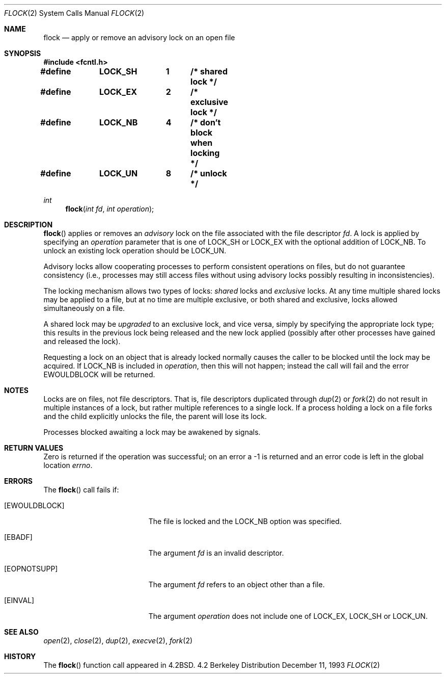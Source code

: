 .\"	$NetBSD: flock.2,v 1.8 1998/08/29 08:32:36 lukem Exp $
.\"
.\" Copyright (c) 1983, 1991, 1993
.\"	The Regents of the University of California.  All rights reserved.
.\"
.\" Redistribution and use in source and binary forms, with or without
.\" modification, are permitted provided that the following conditions
.\" are met:
.\" 1. Redistributions of source code must retain the above copyright
.\"    notice, this list of conditions and the following disclaimer.
.\" 2. Redistributions in binary form must reproduce the above copyright
.\"    notice, this list of conditions and the following disclaimer in the
.\"    documentation and/or other materials provided with the distribution.
.\" 3. All advertising materials mentioning features or use of this software
.\"    must display the following acknowledgement:
.\"	This product includes software developed by the University of
.\"	California, Berkeley and its contributors.
.\" 4. Neither the name of the University nor the names of its contributors
.\"    may be used to endorse or promote products derived from this software
.\"    without specific prior written permission.
.\"
.\" THIS SOFTWARE IS PROVIDED BY THE REGENTS AND CONTRIBUTORS ``AS IS'' AND
.\" ANY EXPRESS OR IMPLIED WARRANTIES, INCLUDING, BUT NOT LIMITED TO, THE
.\" IMPLIED WARRANTIES OF MERCHANTABILITY AND FITNESS FOR A PARTICULAR PURPOSE
.\" ARE DISCLAIMED.  IN NO EVENT SHALL THE REGENTS OR CONTRIBUTORS BE LIABLE
.\" FOR ANY DIRECT, INDIRECT, INCIDENTAL, SPECIAL, EXEMPLARY, OR CONSEQUENTIAL
.\" DAMAGES (INCLUDING, BUT NOT LIMITED TO, PROCUREMENT OF SUBSTITUTE GOODS
.\" OR SERVICES; LOSS OF USE, DATA, OR PROFITS; OR BUSINESS INTERRUPTION)
.\" HOWEVER CAUSED AND ON ANY THEORY OF LIABILITY, WHETHER IN CONTRACT, STRICT
.\" LIABILITY, OR TORT (INCLUDING NEGLIGENCE OR OTHERWISE) ARISING IN ANY WAY
.\" OUT OF THE USE OF THIS SOFTWARE, EVEN IF ADVISED OF THE POSSIBILITY OF
.\" SUCH DAMAGE.
.\"
.\"     @(#)flock.2	8.2 (Berkeley) 12/11/93
.\"
.Dd December 11, 1993
.Dt FLOCK 2
.Os BSD 4.2
.Sh NAME
.Nm flock
.Nd "apply or remove an advisory lock on an open file"
.Sh SYNOPSIS
.Fd #include <fcntl.h>
.Fd #define	LOCK_SH	1	/* shared lock */
.Fd #define	LOCK_EX	2	/* exclusive lock */
.Fd #define	LOCK_NB	4	/* don't block when locking */
.Fd #define	LOCK_UN	8	/* unlock */
.Ft int
.Fn flock "int fd" "int operation"
.Sh DESCRIPTION
.Fn flock
applies or removes an
.Em advisory
lock on the file associated with the file descriptor
.Fa fd .
A lock is applied by specifying an
.Fa operation
parameter that is one of
.Dv LOCK_SH
or
.Dv LOCK_EX
with the optional addition of
.Dv LOCK_NB .
To unlock
an existing lock
.Dv operation
should be
.Dv LOCK_UN .
.Pp
Advisory locks allow cooperating processes to perform
consistent operations on files, but do not guarantee
consistency (i.e., processes may still access files
without using advisory locks possibly resulting in
inconsistencies).
.Pp
The locking mechanism allows two types of locks:
.Em shared
locks and
.Em exclusive
locks.
At any time multiple shared locks may be applied to a file,
but at no time are multiple exclusive, or both shared and exclusive,
locks allowed simultaneously on a file.  
.Pp
A shared lock may be
.Em upgraded
to an exclusive lock, and vice versa, simply by specifying
the appropriate lock type; this results in the previous
lock being released and the new lock applied (possibly
after other processes have gained and released the lock).
.Pp
Requesting a lock on an object that is already locked
normally causes the caller to be blocked until the lock may be
acquired.  If
.Dv LOCK_NB
is included in
.Fa operation ,
then this will not happen; instead the call will fail and
the error
.Er EWOULDBLOCK
will be returned.
.Sh NOTES
Locks are on files, not file descriptors.  That is, file descriptors
duplicated through
.Xr dup 2
or
.Xr fork 2
do not result in multiple instances of a lock, but rather multiple
references to a single lock.  If a process holding a lock on a file
forks and the child explicitly unlocks the file, the parent will
lose its lock.
.Pp
Processes blocked awaiting a lock may be awakened by signals.
.Sh RETURN VALUES
Zero is returned if the operation was successful;
on an error a -1 is returned and an error code is left in
the global location
.Va errno .
.Sh ERRORS
The
.Fn flock
call fails if:
.Bl -tag -width Er
.It Bq Er EWOULDBLOCK
The file is locked and the
.Dv LOCK_NB
option was specified.
.It Bq Er EBADF
The argument
.Fa fd
is an invalid descriptor.
.It Bq Er EOPNOTSUPP
The argument
.Fa fd
refers to an object other than a file.
.It Bq Er EINVAL
The argument
.Fa operation
does not include one of
.Dv LOCK_EX ,
.Dv LOCK_SH 
or
.Dv LOCK_UN .
.El
.Sh SEE ALSO
.Xr open 2 ,
.Xr close 2 ,
.Xr dup 2 ,
.Xr execve 2 ,
.Xr fork 2
.Sh HISTORY
The
.Fn flock
function call appeared in
.Bx 4.2 .
